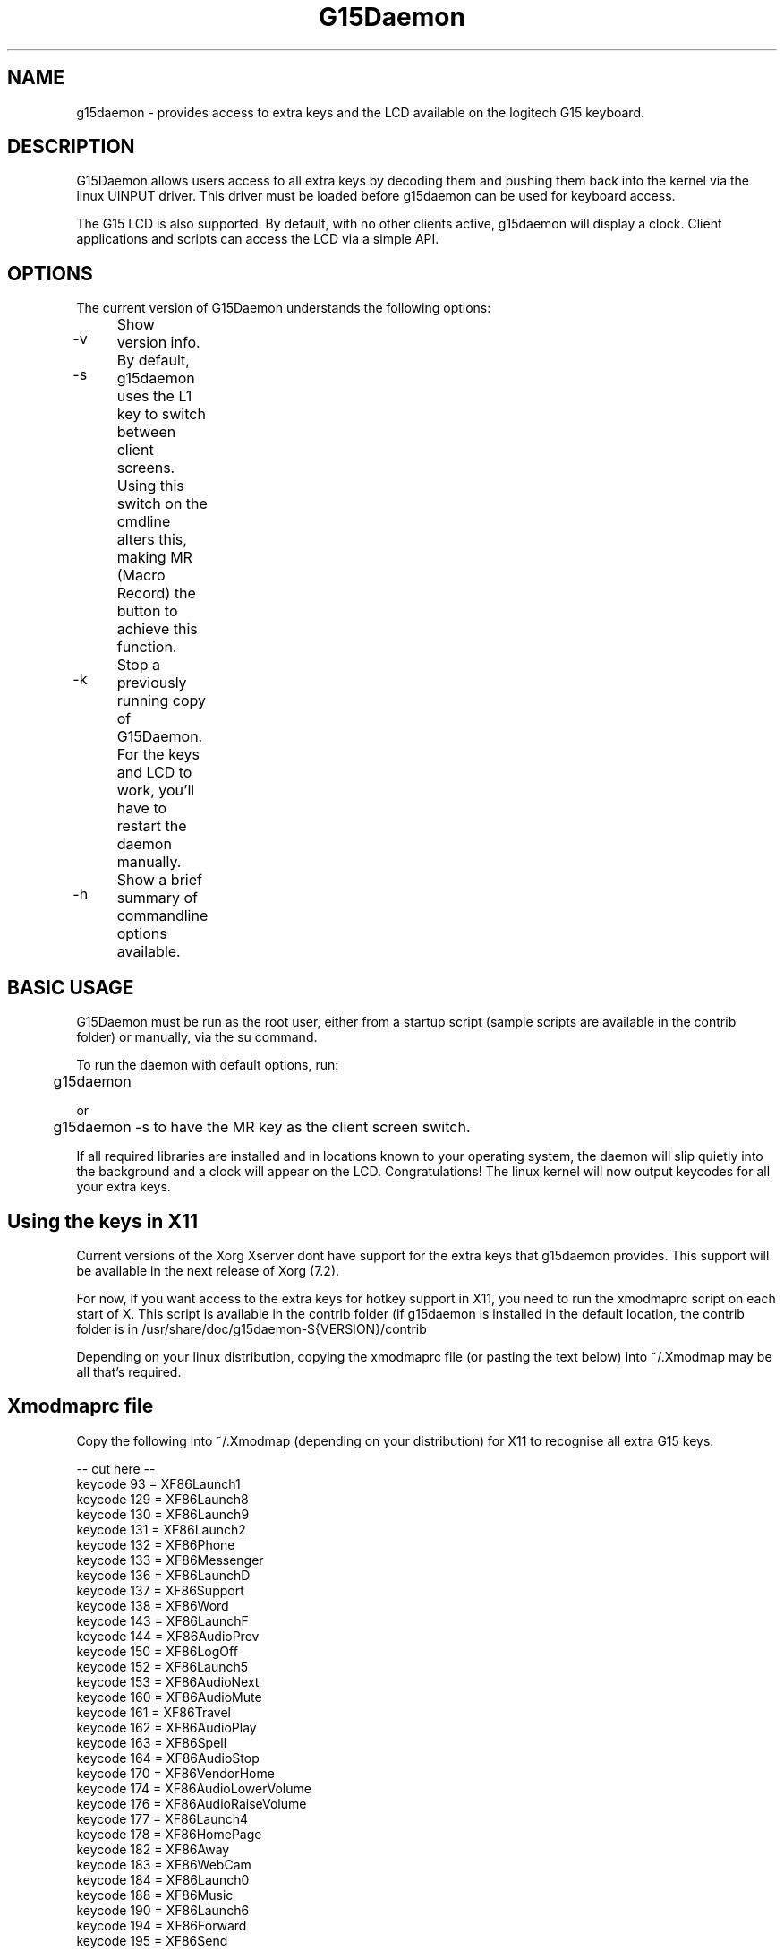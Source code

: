 .TH "G15Daemon" "1" "3.0" "G15Daemon" "1"
.SH "NAME"
g15daemon \- provides access to extra keys and the LCD available on the logitech G15 keyboard.
.SH "DESCRIPTION"
G15Daemon allows users access to all extra keys by decoding them and pushing them back into the kernel via the linux UINPUT driver.  This driver must be loaded before g15daemon can be used for keyboard access.

The G15 LCD is also supported.  By default, with no other clients active, g15daemon will display a clock.  Client applications and scripts can access the LCD via a simple API.
.SH "OPTIONS"
The current version of G15Daemon understands the following options:
.br 
.P 
.HP
\-v 	  Show version info.
.P
.HP
\-s	 By default, g15daemon uses the L1 key to switch between client screens.  Using this switch on the cmdline alters this, making
MR (Macro Record) the button to achieve this function.
.P
.HP
\-k	  Stop a previously running copy of G15Daemon.  For the keys and LCD to work, you'll have to restart the daemon manually.
.P
.HP
\-h	  Show a brief summary of commandline options available.

.SH "BASIC USAGE"
G15Daemon must be run as the root user, either from a startup script (sample scripts are available in the contrib folder) or manually, via the su command.  

To run the daemon with default options, run:

	g15daemon

or

	g15daemon \-s
to have the MR key as the client screen switch.

If all required libraries are installed and in locations known to your operating system, the daemon will slip quietly into the background and a clock will appear on the LCD.  
Congratulations!  The linux kernel will now output keycodes for all your extra keys.

.SH "Using the keys in X11"
Current versions of the Xorg Xserver dont have support for the extra keys that g15daemon provides.  This support will be available in the next release of Xorg (7.2).

For now, if you want access to the extra keys for hotkey support in X11, you need to run the xmodmaprc script on each start of X.  This script is available in the contrib folder (if g15daemon is installed in the default location, the contrib folder is in /usr/share/doc/g15daemon\-${VERSION}/contrib 

Depending on your linux distribution, copying the xmodmaprc file (or pasting the text below) into ~/.Xmodmap may be all that's required.

.SH "Xmodmaprc file"
Copy the following into ~/.Xmodmap (depending on your distribution) for X11 to recognise all extra G15 keys:

\-\- cut here \-\-
.br
keycode  93 = XF86Launch1
.br
keycode 129 = XF86Launch8
.br
keycode 130 = XF86Launch9
.br
keycode 131 = XF86Launch2
.br
keycode 132 = XF86Phone
.br
keycode 133 = XF86Messenger
.br
keycode 136 = XF86LaunchD
.br
keycode 137 = XF86Support
.br
keycode 138 = XF86Word
.br
keycode 143 = XF86LaunchF
.br
keycode 144 = XF86AudioPrev
.br
keycode 150 = XF86LogOff
.br
keycode 152 = XF86Launch5
.br
keycode 153 = XF86AudioNext
.br
keycode 160 = XF86AudioMute
.br
keycode 161 = XF86Travel
.br
keycode 162 = XF86AudioPlay
.br
keycode 163 = XF86Spell
.br
keycode 164 = XF86AudioStop
.br
keycode 170 = XF86VendorHome
.br
keycode 174 = XF86AudioLowerVolume
.br
keycode 176 = XF86AudioRaiseVolume
.br
keycode 177 = XF86Launch4
.br
keycode 178 = XF86HomePage
.br
keycode 182 = XF86Away
.br
keycode 183 = XF86WebCam
.br
keycode 184 = XF86Launch0
.br
keycode 188 = XF86Music
.br
keycode 190 = XF86Launch6
.br
keycode 194 = XF86Forward
.br
keycode 195 = XF86Send
.br
keycode 205 = XF86Calendar
.br
keycode 208 = XF86Launch7
.br
keycode 209 = XF86LaunchB
.br
keycode 210 = XF86LaunchC
.br
keycode 215 = XF86Save
.br
keycode 219 = XF86WWW
.br
keycode 220 = XF86LaunchE
.br
keycode 223 = XF86Sleep
.br
keycode 228 = XF86Pictures
.br
keycode 231 = XF86LaunchA
.br
keycode 236 = XF86Mail
.br
keycode 237 = XF86AudioMedia
.br
keycode 246 = XF86iTouch
.br
keycode 247 = XF86Launch3
.br
keycode 249 = XF86ToDoList
.br
keycode 251 = XF86Calculater
.br
\-\- end cutting \-\-
.SH "AUTHORS"
The latest release of g15daemon is available at
.P
http://www.gitlab.com/menelkir/g15daemon
.P
G15daemon was written by Mike Lampard mlampard@users.sourceforge.net and uses the libg15 library by Philip Lawatsch and Anthony J. Mirabella of the g15tools project. (g15tools.sourceforge.net)
Is now supported by Daniel menelkir menelkir@itroll.org
.P
The Python bindings for libg15daemon_client were written by Sven Ludwig.
.P
Many thanks to everyone who has assisted in reporting bugs, misfeatures and made feature requests.

An up to date list of all authors is available in the AUTHORS file distributed in the source.

.SH "LICENSE"
G15daemon, libg15daemon_client and other sourcecode in this package are licensed under the GPL (General Public License), version 2 or later.  Details on this license are available in the LICENSE document in the root directory of the source package, and at http://www.fsf.org


